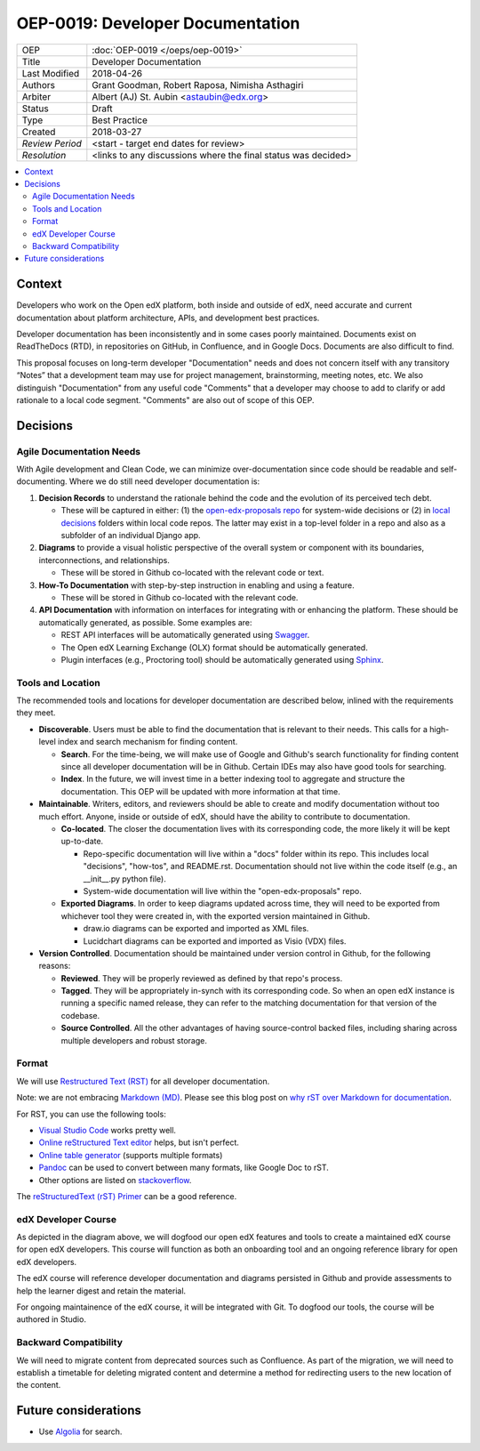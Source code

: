 #################################
OEP-0019: Developer Documentation
#################################

+-----------------+--------------------------------------------------------+
| OEP             | :doc:`OEP-0019 </oeps/oep-0019>`                       |
+-----------------+--------------------------------------------------------+
| Title           | Developer Documentation                                |
+-----------------+--------------------------------------------------------+
| Last Modified   | 2018-04-26                                             |
+-----------------+--------------------------------------------------------+
| Authors         | Grant Goodman,                                         |
|                 | Robert Raposa,                                         |
|                 | Nimisha Asthagiri                                      |
+-----------------+--------------------------------------------------------+
| Arbiter         | Albert (AJ) St. Aubin <astaubin@edx.org>               |
+-----------------+--------------------------------------------------------+
| Status          | Draft                                                  |
+-----------------+--------------------------------------------------------+
| Type            | Best Practice                                          |
+-----------------+--------------------------------------------------------+
| Created         | 2018-03-27                                             |
+-----------------+--------------------------------------------------------+
| `Review Period` | <start - target end dates for review>                  |
+-----------------+--------------------------------------------------------+
| `Resolution`    | <links to any discussions where the final              |
|                 | status was decided>                                    |
+-----------------+--------------------------------------------------------+

.. contents::
   :local:
   :depth: 2

Context
-------

Developers who work on the Open edX platform, both inside and outside of edX,
need accurate and current documentation about platform architecture, APIs, and
development best practices.

Developer documentation has been inconsistently and in some cases poorly
maintained. Documents exist on ReadTheDocs (RTD), in repositories on GitHub,
in Confluence, and in Google Docs. Documents are also difficult to find.

This proposal focuses on long-term developer "Documentation" needs and does not
concern itself with any transitory “Notes” that a development team may use for
project management, brainstorming, meeting notes, etc.  We also distinguish
"Documentation" from any useful code "Comments" that a developer may choose
to add to clarify or add rationale to a local code segment. "Comments" are also
out of scope of this OEP.

Decisions
---------

.. image:: oep-0019/developer_docs.png
   :alt: A diagram that shows the different types of documentation and their
    relationships.  This is further described below.

Agile Documentation Needs
~~~~~~~~~~~~~~~~~~~~~~~~~

With Agile development and Clean Code, we can minimize over-documentation since
code should be readable and self-documenting. Where we do still need developer
documentation is:

1. **Decision Records** to understand the rationale behind the code and the
   evolution of its perceived tech debt.

   * These will be captured in either: (1) the `open-edx-proposals repo`_ for
     system-wide decisions or (2) in `local decisions`_ folders within local code
     repos. The latter may exist in a top-level folder in a repo and also as a
     subfolder of an individual Django app.

2. **Diagrams** to provide a visual holistic perspective of the overall system 
   or component with its boundaries, interconnections, and relationships.

   * These will be stored in Github co-located with the relevant code or text.

3. **How-To Documentation** with step-by-step instruction in enabling and using
   a feature.

   * These will be stored in Github co-located with the relevant code.

4. **API Documentation** with information on interfaces for integrating with or
   enhancing the platform. These should be automatically generated, as possible.
   Some examples are:

   * REST API interfaces will be automatically generated using Swagger_.
   * The Open edX Learning Exchange (OLX) format should be automatically generated.
   * Plugin interfaces (e.g., Proctoring tool) should be automatically generated
     using Sphinx_.

.. _open-edx-proposals repo: https://github.com/edx/open-edx-proposals
.. _local decisions: https://github.com/edx/edx-platform/tree/master/openedx/core/djangoapps/oauth_dispatch/docs/decisions
.. _Swagger: https://swagger.io/
.. _Sphinx: http://www.sphinx-doc.org/en/master/

Tools and Location
~~~~~~~~~~~~~~~~~~

The recommended tools and locations for developer documentation are described
below, inlined with the requirements they meet.

* **Discoverable**. Users must be able to find the documentation that is
  relevant to their needs. This calls for a high-level index and search
  mechanism for finding content. 

  * **Search**. For the time-being, we will make use of Google and Github's
    search functionality for finding content since all developer documentation
    will be in Github.  Certain IDEs may also have good tools for searching. 
    
  * **Index**. In the future, we will invest time in a better indexing
    tool to aggregate and structure the documentation. This OEP will be
    updated with more information at that time.


* **Maintainable**. Writers, editors, and reviewers should be able to
  create and modify documentation without too much effort. Anyone, inside
  or outside of edX, should have the ability to contribute to documentation.

  * **Co-located**. The closer the documentation lives with its corresponding
    code, the more likely it will be kept up-to-date.

    * Repo-specific documentation will live within a "docs" folder within
      its repo. This includes local "decisions", "how-tos", and README.rst.
      Documentation should not live within the code itself (e.g., an __init__.py
      python file).
    
    * System-wide documentation will live within the "open-edx-proposals" repo.

  * **Exported Diagrams**. In order to keep diagrams updated across time, they
    will need to be exported from whichever tool they were created in, with the
    exported version maintained in Github.
    
    * draw.io diagrams can be exported and imported as XML files.
    * Lucidchart diagrams can be exported and imported as Visio (VDX) files.


* **Version Controlled**. Documentation should be maintained under version
  control in Github, for the following reasons:

  * **Reviewed**. They will be properly reviewed as defined by that repo's
    process.

  * **Tagged**. They will be appropriately in-synch with its corresponding
    code. So when an open edX instance is running a specific named release,
    they can refer to the matching documentation for that version of the
    codebase.

  * **Source Controlled**. All the other advantages of having source-control
    backed files, including sharing across multiple developers and robust
    storage.

Format
~~~~~~

We will use `Restructured Text (RST)`_ for all developer documentation.

Note: we are not embracing `Markdown (MD)`_.  Please see this blog post on
`why rST over Markdown for documentation`_.

For RST, you can use the following tools:

* `Visual Studio Code`_ works pretty well.
* `Online reStructured Text editor`_ helps, but isn't perfect.
* `Online table generator`_ (supports multiple formats)
* `Pandoc`_ can be used to convert between many formats, like Google Doc to rST.
* Other options are listed on stackoverflow_.

The `reStructuredText (rST) Primer`_ can be a good reference.

.. _Restructured Text (RST): http://docutils.sourceforge.net/rst.html
.. _Markdown (MD): https://www.markdownguide.org/
.. _why rST over Markdown for documentation: http://ericholscher.com/blog/2016/mar/15/dont-use-markdown-for-technical-docs/
.. _Visual Studio Code: https://marketplace.visualstudio.com/items?itemName=tht13.rst-vscode
.. _Online reStructured Text editor: http://rst.ninjs.org/
.. _Online table generator: http://truben.no/table/
.. _Pandoc: https://pandoc.org/
.. _stackoverflow: https://stackoverflow.com/a/2747041
.. _reStructuredText (rST) Primer: http://www.sphinx-doc.org/en/master/usage/restructuredtext/basics.html


edX Developer Course
~~~~~~~~~~~~~~~~~~~~

As depicted in the diagram above, we will dogfood our open edX features and 
tools to create a maintained edX course for open edX developers. This course 
will function as both an onboarding tool and an ongoing reference library for
open edX developers.

The edX course will reference developer documentation and diagrams persisted in
Github and provide assessments to help the learner digest and retain the
material.

For ongoing maintainence of the edX course, it will be integrated with Git. To
dogfood our tools, the course will be authored in Studio.


Backward Compatibility
~~~~~~~~~~~~~~~~~~~~~~

We will need to migrate content from deprecated sources such as Confluence. As
part of the migration, we will need to establish a timetable for deleting
migrated content and determine a method for redirecting users to the new
location of the content.


Future considerations
---------------------

* Use `Algolia`_ for search.

.. _Algolia: http://algolia.com/
